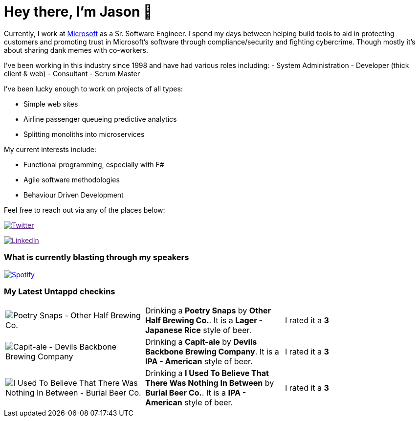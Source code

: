 ﻿# Hey there, I'm Jason 👋

Currently, I work at https://microsoft.com[Microsoft] as a Sr. Software Engineer. I spend my days between helping build tools to aid in protecting customers and promoting trust in Microsoft's software through compliance/security and fighting cybercrime. Though mostly it's about sharing dank memes with co-workers. 

I've been working in this industry since 1998 and have had various roles including: 
- System Administration
- Developer (thick client & web)
- Consultant
- Scrum Master

I've been lucky enough to work on projects of all types:

- Simple web sites
- Airline passenger queueing predictive analytics
- Splitting monoliths into microservices

My current interests include:

- Functional programming, especially with F#
- Agile software methodologies
- Behaviour Driven Development

Feel free to reach out via any of the places below:

image:https://img.shields.io/twitter/follow/jtucker?style=flat-square&color=blue["Twitter",link="https://twitter.com/jtucker]

image:https://img.shields.io/badge/LinkedIn-Let's%20Connect-blue["LinkedIn",link="https://linkedin.com/in/jatucke]

### What is currently blasting through my speakers

image:https://spotify-github-profile.vercel.app/api/view?uid=soulposition&cover_image=true&theme=novatorem&bar_color=c43c3c&bar_color_cover=true["Spotify",link="https://github.com/kittinan/spotify-github-profile"]

### My Latest Untappd checkins

|====
// untappd beer
| image:https://via.placeholder.com/200?text=Missing+Beer+Image[Poetry Snaps - Other Half Brewing Co.] | Drinking a *Poetry Snaps* by *Other Half Brewing Co.*. It is a *Lager - Japanese Rice* style of beer. | I rated it a *3*
| image:https://assets.untappd.com/photos/2023_01_17/13bd6d9fe82becf5e1a8e2c1f7065982_200x200.jpg[Capit-ale - Devils Backbone Brewing Company] | Drinking a *Capit-ale* by *Devils Backbone Brewing Company*. It is a *IPA - American* style of beer. | I rated it a *3*
| image:https://assets.untappd.com/photos/2023_01_03/ba1bc8e2c880e39557cc03af6868508c_200x200.jpg[I Used To Believe That There Was Nothing In Between - Burial Beer Co.] | Drinking a *I Used To Believe That There Was Nothing In Between* by *Burial Beer Co.*. It is a *IPA - American* style of beer. | I rated it a *3*
// untappd end
